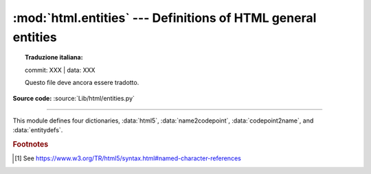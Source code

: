 :mod:`html.entities` --- Definitions of HTML general entities
=============================================================


.. topic:: Traduzione italiana:

   commit: XXX | data: XXX

   Questo file deve ancora essere tradotto.


.. module:: html.entities
   :synopsis: Definitions of HTML general entities.

.. sectionauthor:: Fred L. Drake, Jr. <fdrake@acm.org>

**Source code:** :source:`Lib/html/entities.py`

--------------

This module defines four dictionaries, :data:`html5`,
:data:`name2codepoint`, :data:`codepoint2name`, and :data:`entitydefs`.


.. data:: html5

   A dictionary that maps HTML5 named character references [#]_ to the
   equivalent Unicode character(s), e.g. ``html5['gt;'] == '>'``.
   Note that the trailing semicolon is included in the name (e.g. ``'gt;'``),
   however some of the names are accepted by the standard even without the
   semicolon: in this case the name is present with and without the ``';'``.
   See also :func:`html.unescape`.

   .. versionadded:: 3.3


.. data:: entitydefs

   A dictionary mapping XHTML 1.0 entity definitions to their replacement text in
   ISO Latin-1.


.. data:: name2codepoint

   A dictionary that maps HTML entity names to the Unicode code points.


.. data:: codepoint2name

   A dictionary that maps Unicode code points to HTML entity names.


.. rubric:: Footnotes

.. [#] See https://www.w3.org/TR/html5/syntax.html#named-character-references
